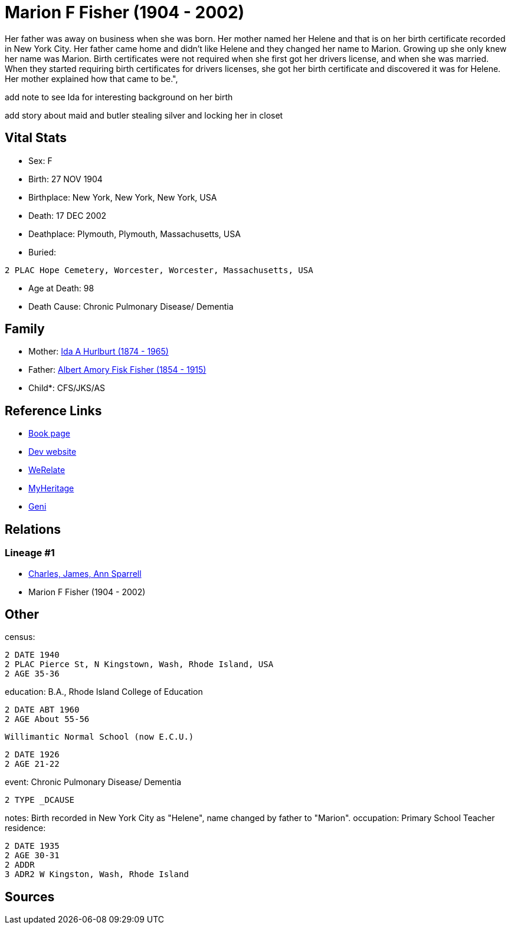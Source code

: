 = Marion F Fisher (1904 - 2002)

Her father was away on business when she was born.
Her mother named her Helene and that is on her birth certificate 
recorded in New York City. 
Her father came home and didn't like Helene and they changed her name to Marion. 
Growing up she only knew her name was Marion. 
Birth certificates were not required when she first got her drivers license, 
and when she was married. 
When they started requiring birth certificates for drivers licenses, 
she got her birth certificate and discovered it was for Helene. 
Her mother explained how that came to be.",


add note to see Ida for interesting background on her birth


add story about maid and butler stealing silver and locking her in closet

== Vital Stats


* Sex: F
* Birth: 27 NOV 1904
* Birthplace: New York, New York, New York, USA
* Death: 17 DEC 2002
* Deathplace: Plymouth, Plymouth, Massachusetts, USA
* Buried: 
----
2 PLAC Hope Cemetery, Worcester, Worcester, Massachusetts, USA
----

* Age at Death: 98
* Death Cause: Chronic Pulmonary Disease/ Dementia


== Family
* Mother: https://github.com/sparrell/cfs_ancestors/blob/main/Vol_02_Ships/V2_C5_Ancestors/gen2/gen2.MM.Ida_A_Hurlburt[Ida A Hurlburt (1874 - 1965)]


* Father: https://github.com/sparrell/cfs_ancestors/blob/main/Vol_02_Ships/V2_C5_Ancestors/gen2/gen2.MP.Albert_Amory_Fisk_Fisher[Albert Amory Fisk Fisher (1854 - 1915)]

* Child*: CFS/JKS/AS

== Reference Links
* https://github.com/sparrell/cfs_ancestors/blob/main/Vol_02_Ships/V2_C5_Ancestors/gen1/gen1.M.Marion_F_Fisher[Book page]
* https://cfsjksas.gigalixirapp.com/person?p=p0074[Dev website]
* https://www.werelate.org/wiki/Person:Marion_Fisher_%281%29[WeRelate]
* https://www.myheritage.com/profile-20674952-23000288/marion-f-fisher-sparrell[MyHeritage]
* https://www.geni.com/people/Marion-Sparrell/6000000007522238879[Geni]

== Relations
=== Lineage #1
* https://github.com/spoarrell/cfs_ancestors/tree/main/Vol_02_Ships/V2_C1_Principals/0_intro_principals.adoc[Charles, James, Ann Sparrell]
* Marion F Fisher (1904 - 2002)


== Other
census: 
----
2 DATE 1940
2 PLAC Pierce St, N Kingstown, Wash, Rhode Island, USA
2 AGE 35-36
----

education:  B.A., Rhode Island College of Education
----
2 DATE ABT 1960
2 AGE About 55-56
----
 Willimantic Normal School (now E.C.U.)
----
2 DATE 1926
2 AGE 21-22
----

event:  Chronic Pulmonary Disease/ Dementia
----
2 TYPE _DCAUSE
----

notes: Birth recorded in New York City as "Helene", name changed by father to "Marion".
occupation: Primary School Teacher
residence: 
----
2 DATE 1935
2 AGE 30-31
2 ADDR
3 ADR2 W Kingston, Wash, Rhode Island
----


== Sources
